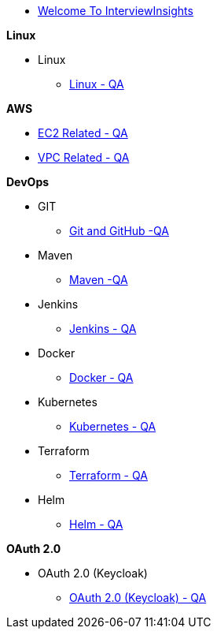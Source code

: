 * xref:index.adoc[Welcome To InterviewInsights]

.*Linux*

** Linux

*** xref:Linux:linux.adoc[Linux - QA]


.*AWS*

*** xref:Elastic Compute Cloud:Elastic Compute Cloud.adoc[EC2 Related - QA]
*** xref:VPC:Basics of VPC.adoc[VPC Related - QA]

.*DevOps*

** GIT

*** xref:GIT:git.adoc[Git and GitHub -QA]

** Maven

*** xref:Maven:maven.adoc[Maven -QA]

** Jenkins

*** xref:Jenkins:jenkins.adoc[Jenkins - QA]


** Docker

*** xref:Docker:docker.adoc[Docker - QA]

** Kubernetes

*** xref:Kubernetes:kubernetes.adoc[Kubernetes - QA]


** Terraform

*** xref:Terraform:terraform.adoc[Terraform - QA]

** Helm

*** xref:Helm:helm.adoc[Helm - QA]

.*OAuth 2.0*

** OAuth 2.0 (Keycloak)

*** xref:Keycloak-Oauth:keycloak.adoc[OAuth 2.0 (Keycloak) - QA]